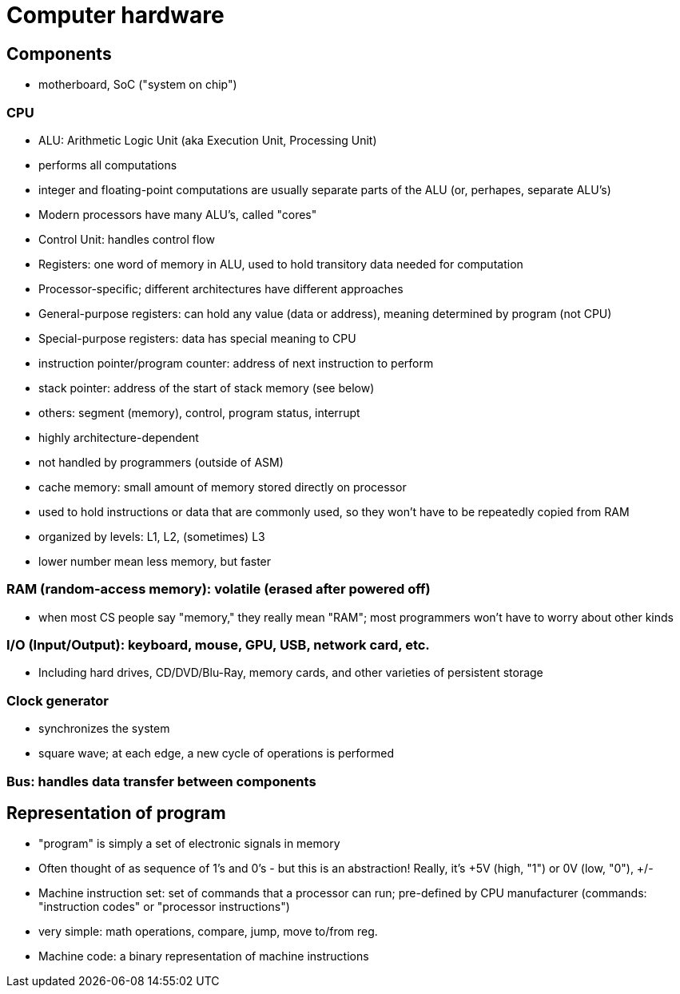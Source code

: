 = Computer hardware

== Components
- motherboard, SoC ("system on chip")

=== CPU
- ALU: Arithmetic Logic Unit (aka Execution Unit, Processing Unit)
    - performs all computations
    - integer and floating-point computations are usually separate parts
          of the ALU (or, perhapes, separate ALU's)
    - Modern processors have many ALU's, called "cores"

- Control Unit: handles control flow

- Registers: one word of memory in ALU, used to hold transitory data needed for computation
    - Processor-specific; different architectures have different approaches
    - General-purpose registers: can hold any value (data or address),
          meaning determined by program (not CPU)
    - Special-purpose registers: data has special meaning to CPU
        - instruction pointer/program counter: address of next instruction
            to perform
        - stack pointer: address of the start of stack memory (see below)
        - others: segment (memory), control, program status, interrupt
            - highly architecture-dependent
            - not handled by programmers (outside of ASM)

- cache memory: small amount of memory stored directly on processor
    - used to hold instructions or data that are commonly used, so they won't have to be repeatedly copied from RAM
    - organized by levels: L1, L2, (sometimes) L3
        - lower number mean less memory, but faster

=== RAM (random-access memory): volatile (erased after powered off)
- when most CS people say "memory," they really mean "RAM";
        most programmers won't have to worry about other kinds

=== I/O (Input/Output): keyboard, mouse, GPU, USB, network card, etc.
- Including hard drives, CD/DVD/Blu-Ray, memory cards, and other varieties of persistent storage

=== Clock generator
- synchronizes the system
- square wave; at each edge, a new cycle of operations is performed

=== Bus: handles data transfer between components

== Representation of program
- "program" is simply a set of electronic signals in memory
      - Often thought of as sequence of 1's and 0's - but this is an abstraction!
        Really, it's +5V (high, "1") or 0V (low, "0"), +/-
- Machine instruction set: set of commands that a processor can run;
      pre-defined by CPU manufacturer
      (commands: "instruction codes" or "processor instructions")
        - very simple: math operations, compare, jump, move to/from reg.
- Machine code: a binary representation of machine instructions
